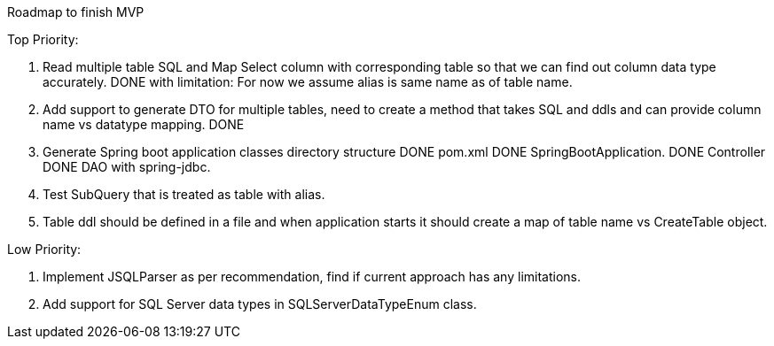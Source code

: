 Roadmap to finish MVP

Top Priority:

1. Read multiple table SQL and Map Select column with corresponding table so that we can find out column data type accurately.
DONE with limitation: For now we assume alias is same name as of table name.

2. Add support to generate DTO for multiple tables, need to create a method that takes SQL and ddls and can provide column name vs datatype mapping.
DONE

3. Generate Spring boot application classes
    directory structure     DONE
    pom.xml                 DONE
    SpringBootApplication.  DONE
    Controller              DONE
    DAO with spring-jdbc.

4. Test SubQuery that is treated as table with alias.

5. Table ddl should be defined in a file and when application starts it should create a map of table name vs CreateTable object.

Low Priority:

1. Implement JSQLParser as per recommendation, find if current approach has any limitations.
2. Add support for SQL Server data types in SQLServerDataTypeEnum class.